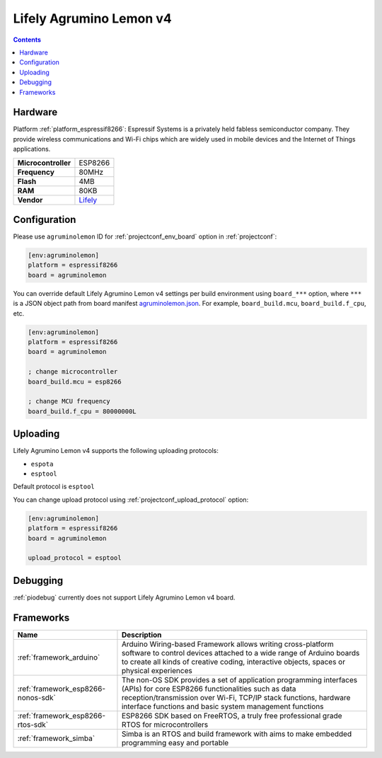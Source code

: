  
.. _board_espressif8266_agruminolemon:

Lifely Agrumino Lemon v4
========================

.. contents::

Hardware
--------

Platform :ref:`platform_espressif8266`: Espressif Systems is a privately held fabless semiconductor company. They provide wireless communications and Wi-Fi chips which are widely used in mobile devices and the Internet of Things applications.

.. list-table::

  * - **Microcontroller**
    - ESP8266
  * - **Frequency**
    - 80MHz
  * - **Flash**
    - 4MB
  * - **RAM**
    - 80KB
  * - **Vendor**
    - `Lifely <https://www.lifely.cc/lifely-3-0/?utm_source=platformio.org&utm_medium=docs>`__


Configuration
-------------

Please use ``agruminolemon`` ID for :ref:`projectconf_env_board` option in :ref:`projectconf`:

.. code-block:: ini

  [env:agruminolemon]
  platform = espressif8266
  board = agruminolemon

You can override default Lifely Agrumino Lemon v4 settings per build environment using
``board_***`` option, where ``***`` is a JSON object path from
board manifest `agruminolemon.json <https://github.com/platformio/platform-espressif8266/blob/master/boards/agruminolemon.json>`_. For example,
``board_build.mcu``, ``board_build.f_cpu``, etc.

.. code-block:: ini

  [env:agruminolemon]
  platform = espressif8266
  board = agruminolemon

  ; change microcontroller
  board_build.mcu = esp8266

  ; change MCU frequency
  board_build.f_cpu = 80000000L


Uploading
---------
Lifely Agrumino Lemon v4 supports the following uploading protocols:

* ``espota``
* ``esptool``

Default protocol is ``esptool``

You can change upload protocol using :ref:`projectconf_upload_protocol` option:

.. code-block:: ini

  [env:agruminolemon]
  platform = espressif8266
  board = agruminolemon

  upload_protocol = esptool

Debugging
---------
:ref:`piodebug` currently does not support Lifely Agrumino Lemon v4 board.

Frameworks
----------
.. list-table::
    :header-rows:  1

    * - Name
      - Description

    * - :ref:`framework_arduino`
      - Arduino Wiring-based Framework allows writing cross-platform software to control devices attached to a wide range of Arduino boards to create all kinds of creative coding, interactive objects, spaces or physical experiences

    * - :ref:`framework_esp8266-nonos-sdk`
      - The non-OS SDK provides a set of application programming interfaces (APIs) for core ESP8266 functionalities such as data reception/transmission over Wi-Fi, TCP/IP stack functions, hardware interface functions and basic system management functions

    * - :ref:`framework_esp8266-rtos-sdk`
      - ESP8266 SDK based on FreeRTOS, a truly free professional grade RTOS for microcontrollers

    * - :ref:`framework_simba`
      - Simba is an RTOS and build framework with aims to make embedded programming easy and portable